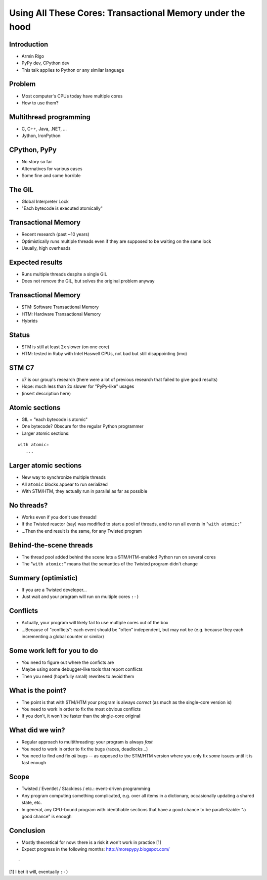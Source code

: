 ==========================================================
Using All These Cores: Transactional Memory under the hood
==========================================================


.. summary:
    - Intro
    - Using multiple threads: C++, Java; Jython, IronPython
    - the GIL in CPython
    - "bytecode" is uninteresting for the Python programmer
    - but larger blocks are
    - if we can make these larger blocks atomic, we win
    - "with atomic:"
    - theoretical only so far!
    - best example: event-driven *non-multithreaded* systems
    - under the hood: transactional memory


Introduction
============

* Armin Rigo

* PyPy dev, CPython dev

* This talk applies to Python or any similar language


Problem
=======

* Most computer's CPUs today have multiple cores

* How to use them?


Multithread programming
=======================

* C, C++, Java, .NET, ...

* Jython, IronPython


CPython, PyPy
=============

* No story so far

* Alternatives for various cases

* Some fine and some horrible


The GIL
=======

* Global Interpreter Lock

* "Each bytecode is executed atomically"


Transactional Memory
====================

* Recent research (past ~10 years)

* Optimistically runs multiple threads even if they
  are supposed to be waiting on the same lock

* Usually, high overheads


Expected results
================

* Runs multiple threads despite a single GIL

* Does not remove the GIL, but solves the original problem anyway


Transactional Memory
====================

* STM: Software Transactional Memory

* HTM: Hardware Transactional Memory

* Hybrids


Status
======

* STM is still at least 2x slower (on one core)

* HTM: tested in Ruby with Intel Haswell CPUs, not bad but
  still disappointing (imo)


STM C7
======

* c7 is our group's research (there were a lot of previous
  research that failed to give good results)

* Hope: much less than 2x slower for "PyPy-like" usages

* (insert description here)


Atomic sections
===============

* GIL = "each bytecode is atomic"

* One bytecode?  Obscure for the regular Python programmer

* Larger atomic sections:

::

   with atomic:
      ...


Larger atomic sections
======================

* New way to synchronize multiple threads

* All ``atomic`` blocks appear to run serialized

* With STM/HTM, they actually run in parallel as far as possible


No threads?
===========

* Works even if you don't use threads!

* If the Twisted reactor (say) was modified to start a pool of threads,
  and to run all events in "``with atomic:``"

* ...Then the end result is the same, for any Twisted program


Behind-the-scene threads
========================

* The thread pool added behind the scene lets a STM/HTM-enabled
  Python run on several cores

* The "``with atomic:``" means that the semantics of the Twisted
  program didn't change


Summary (optimistic)
====================

* If you are a Twisted developer...

* Just wait and your program will run on multiple cores ``:-)``


Conflicts
=========

* Actually, your program will likely fail to use multiple cores
  out of the box

* ...Because of "conflicts": each event should be "often" independent,
  but may not be (e.g. because they each incrementing a global counter
  or similar)


Some work left for you to do
============================

* You need to figure out where the conficts are

* Maybe using some debugger-like tools that report conflicts

* Then you need (hopefully small) rewrites to avoid them


What is the point?
==================

* The point is that with STM/HTM your program is always *correct*
  (as much as the single-core version is)

* You need to work in order to fix the most obvious conflicts

* If you don't, it won't be faster than the single-core original


What did we win?
================

* Regular approach to multithreading: your program is always *fast*

* You need to work in order to fix the bugs (races, deadlocks...)

* You need to find and fix *all* bugs -- as opposed to the STM/HTM
  version where you only fix *some* issues until it is fast enough


Scope
=====

* Twisted / Eventlet / Stackless / etc.: event-driven programming

* Any program computing something complicated, e.g. over all items in
  a dictionary, occasionally updating a shared state, etc.

* In general, any CPU-bound program with identifiable sections that
  have a good chance to be parallelizable: "a good chance" is enough


Conclusion
==========

* Mostly theoretical for now: there is a risk it won't work in
  practice [1]

* Expect progress in the following months: http://morepypy.blogspot.com/

::

    -
  
[1] I bet it will, eventually ``:-)``
